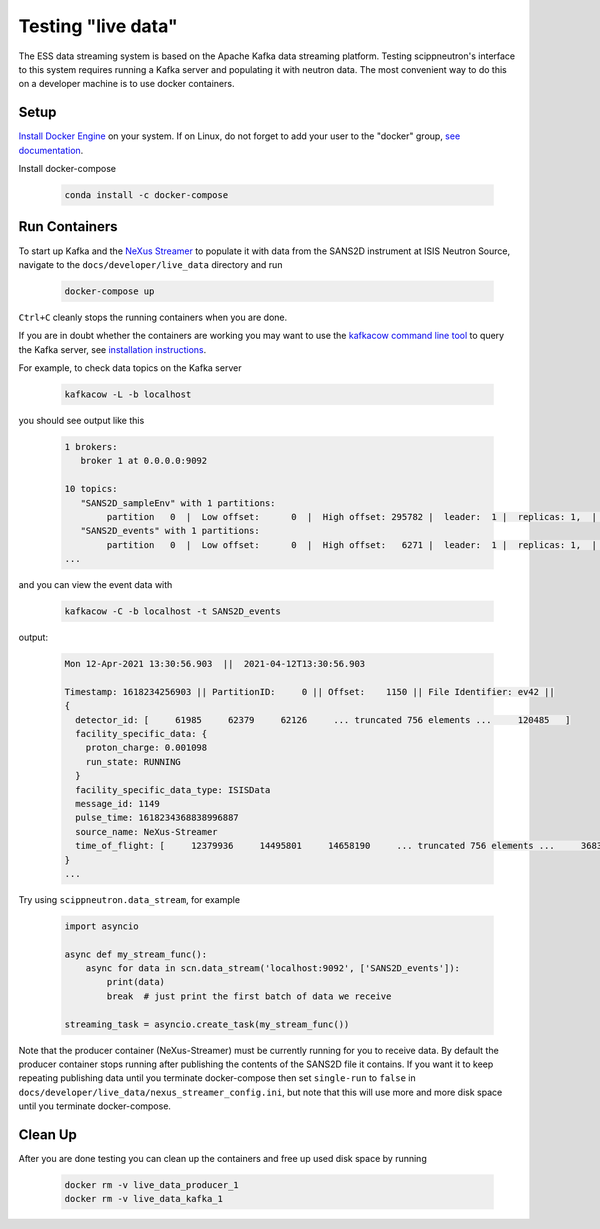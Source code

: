 Testing "live data"
===================

The ESS data streaming system is based on the Apache Kafka data streaming platform.
Testing scippneutron's interface to this system requires running a Kafka server and
populating it with neutron data. The most convenient way to do this on a developer
machine is to use docker containers.

Setup
~~~~~

`Install Docker Engine <https://docs.docker.com/get-docker/>`_ on your system.
If on Linux, do not forget to add your user to the "docker" group,
`see documentation <https://docs.docker.com/engine/install/linux-postinstall/>`_.

Install docker-compose

    .. code-block:: sh

        conda install -c docker-compose

Run Containers
~~~~~~~~~~~~~~

To start up Kafka and the `NeXus Streamer <https://github.com/ess-dmsc/nexus-streamer>`_
to populate it with data from the SANS2D instrument at ISIS Neutron Source,
navigate to the ``docs/developer/live_data`` directory and run

    .. code-block:: sh

        docker-compose up

``Ctrl+C`` cleanly stops the running containers when you are done.

If you are in doubt whether the containers are working you may want
to use the `kafkacow command line tool <https://github.com/ess-dmsc/kafkacow>`_ to query the Kafka server, see
`installation instructions <https://github.com/ess-dmsc/kafkacow#install>`_.

For example, to check data topics on the Kafka server

    .. code-block:: sh

        kafkacow -L -b localhost

you should see output like this

    .. code-block:: sh

        1 brokers:
           broker 1 at 0.0.0.0:9092

        10 topics:
           "SANS2D_sampleEnv" with 1 partitions:
                partition   0  |  Low offset:      0  |  High offset: 295782 |  leader:  1 |  replicas: 1,  |  isrs: 1,
           "SANS2D_events" with 1 partitions:
                partition   0  |  Low offset:      0  |  High offset:   6271 |  leader:  1 |  replicas: 1,  |  isrs: 1,
        ...

and you can view the event data with

    .. code-block:: sh

        kafkacow -C -b localhost -t SANS2D_events

output:

    .. code-block:: sh

        Mon 12-Apr-2021 13:30:56.903  ||  2021-04-12T13:30:56.903

        Timestamp: 1618234256903 || PartitionID:     0 || Offset:    1150 || File Identifier: ev42 ||
        {
          detector_id: [     61985     62379     62126     ... truncated 756 elements ...     120485   ]
          facility_specific_data: {
            proton_charge: 0.001098
            run_state: RUNNING
          }
          facility_specific_data_type: ISISData
          message_id: 1149
          pulse_time: 1618234368838996887
          source_name: NeXus-Streamer
          time_of_flight: [     12379936     14495801     14658190     ... truncated 756 elements ...     36832880   ]
        }
        ...

Try using ``scippneutron.data_stream``, for example

    .. code-block:: python

        import asyncio

        async def my_stream_func():
            async for data in scn.data_stream('localhost:9092', ['SANS2D_events']):
                print(data)
                break  # just print the first batch of data we receive

        streaming_task = asyncio.create_task(my_stream_func())

Note that the producer container (NeXus-Streamer) must be currently running for you to receive data.
By default the producer container stops running after publishing the contents of the SANS2D file it contains.
If you want it to keep repeating publishing data until you terminate docker-compose then set
``single-run`` to ``false`` in ``docs/developer/live_data/nexus_streamer_config.ini``, but note that this
will use more and more disk space until you terminate docker-compose.

Clean Up
~~~~~~~~

After you are done testing you can clean up the containers and free up used disk space by running

    .. code-block:: sh

        docker rm -v live_data_producer_1
        docker rm -v live_data_kafka_1
